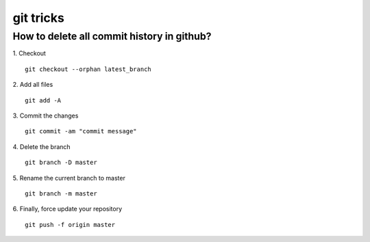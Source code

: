 git tricks
==========

How to delete all commit history in github?
-------------------------------------------
1. Checkout
::

  git checkout --orphan latest_branch

2. Add all files
::

   git add -A

3. Commit the changes
::

   git commit -am "commit message"

4. Delete the branch
::

   git branch -D master

5. Rename the current branch to master
::

   git branch -m master

6. Finally, force update your repository
::

   git push -f origin master


